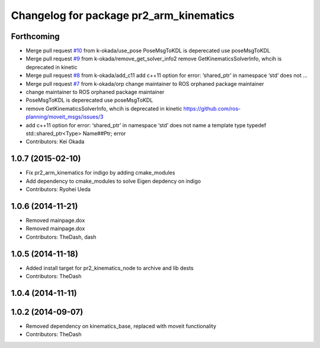 ^^^^^^^^^^^^^^^^^^^^^^^^^^^^^^^^^^^^^^^^
Changelog for package pr2_arm_kinematics
^^^^^^^^^^^^^^^^^^^^^^^^^^^^^^^^^^^^^^^^

Forthcoming
-----------
* Merge pull request `#10 <https://github.com/pr2/pr2_kinematics/issues/10>`_ from k-okada/use_pose
  PoseMsgToKDL is deperecated use poseMsgToKDL
* Merge pull request `#9 <https://github.com/pr2/pr2_kinematics/issues/9>`_ from k-okada/remove_get_solver_info2
  remove GetKinematicsSolverInfo, whcih is deprecated in kinetic
* Merge pull request `#8 <https://github.com/pr2/pr2_kinematics/issues/8>`_ from k-okada/add_c11
  add c++11 option for error: ‘shared_ptr’ in namespace ‘std’ does not …
* Merge pull request `#7 <https://github.com/pr2/pr2_kinematics/issues/7>`_ from k-okada/orp
  change maintainer to ROS orphaned package maintainer
* change maintainer to ROS orphaned package maintainer
* PoseMsgToKDL is deperecated use poseMsgToKDL
* remove GetKinematicsSolverInfo, whcih is deprecated in kinetic https://github.com/ros-planning/moveit_msgs/issues/3
* add c++11 option for error: ‘shared_ptr’ in namespace ‘std’ does not name a template type typedef std::shared_ptr<Type> Name##Ptr; error
* Contributors: Kei Okada

1.0.7 (2015-02-10)
------------------
* Fix pr2_arm_kinematics for indigo by adding cmake_modules
* Add dependency to cmake_modules to solve Eigen depdency on indigo
* Contributors: Ryohei Ueda

1.0.6 (2014-11-21)
------------------
* Removed mainpage.dox
* Removed mainpage.dox
* Contributors: TheDash, dash

1.0.5 (2014-11-18)
------------------
* Added install target for pr2_kinematics_node to archive and lib dests
* Contributors: TheDash

1.0.4 (2014-11-11)
------------------

1.0.2 (2014-09-07)
------------------
* Removed dependency on kinematics_base, replaced with moveit functionality
* Contributors: TheDash
